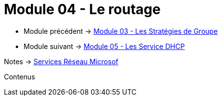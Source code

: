 = Module 04 - Le routage
:navtitle: Routage

* Module précédent -> xref:tssr2023/module-08/gpo.adoc[Module 03 - Les Stratégies de Groupe]
* Module suivant -> xref:tssr2023/module-08/dhcp.adoc[Module 05 - Les Service DHCP]

Notes -> xref:notes:eni-tssr:services-reseau-microsof.adoc[Services Réseau Microsof]

Contenus